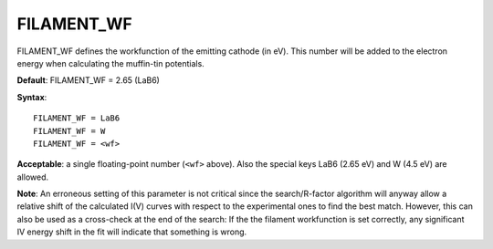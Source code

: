.. _filwf:

===========
FILAMENT_WF
===========

FILAMENT_WF defines the workfunction of the emitting cathode (in eV).
This number will be added to the electron energy when calculating the muffin-tin potentials.

**Default**: FILAMENT_WF = 2.65 (LaB6)

**Syntax**:

::

   FILAMENT_WF = LaB6
   FILAMENT_WF = W
   FILAMENT_WF = <wf>

**Acceptable**: a single floating-point number (``<wf>`` above). Also the special keys LaB6 (2.65 eV) and W (4.5 eV) are allowed.

**Note**: An erroneous setting of this parameter is not critical since the search/R-factor algorithm will anyway allow a relative shift of the calculated I(V) curves with respect to the experimental ones to find the best match. However, this can also be used as a cross-check at the end of the search: If the the filament workfunction is set correctly, any significant IV energy shift in the fit will indicate that something is wrong.
